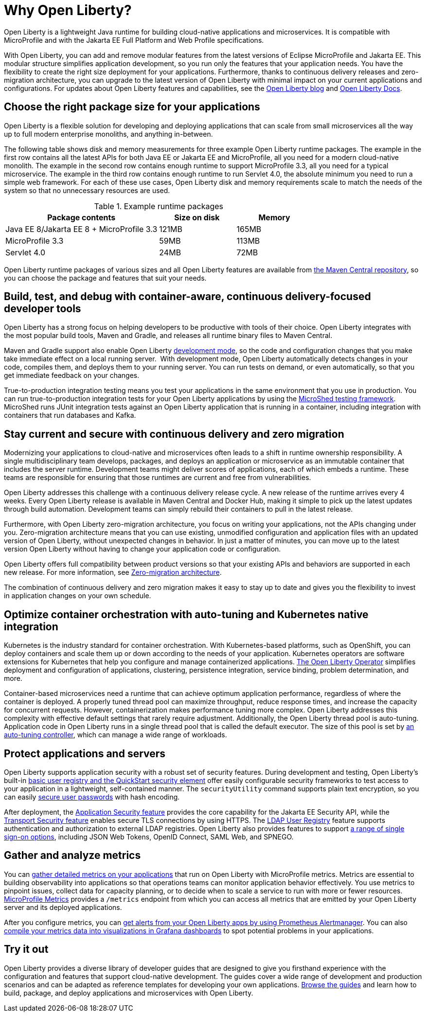 // Copyright (c) 2020 IBM Corporation and others.
// Licensed under Creative Commons Attribution-NoDerivatives
// 4.0 International (CC BY-ND 4.0)
//   https://creativecommons.org/licenses/by-nd/4.0/
//
// Contributors:
//     IBM Corporation
//
:page-description: Open Liberty is a lightweight Java runtime for building cloud-native applications and microservices.
:page-layout: general-reference
:seo-title: About Open Liberty
:seo-description: Open Liberty is a lightweight Java runtime for building cloud-native applications and microservices.
:page-layout: general-reference
:page-type: general
= Why Open Liberty?

// THIS COPY IS FOR DRAFT REVIEW PURPOSES ONLY WHILE THE WORKING COPY IS CONCEALED BY URL REDIRECT. ANY CHANGES MADE TO THIS DOC MUST BE MADE TO THE WORKING COPY AT why-open-liberty.adoc

Open Liberty is a lightweight Java runtime for building cloud-native applications and microservices. It is compatible with MicroProfile and with the Jakarta EE Full Platform and Web Profile specifications.

With Open Liberty, you can add and remove modular features from the latest versions of Eclipse MicroProfile and Jakarta EE.
This modular structure simplifies application development, so you run only the features that your application needs. You have the flexibility to create the right size deployment for your applications.
Furthermore, thanks to continuous delivery releases and zero-migration architecture, you can upgrade to the latest version of Open Liberty with minimal impact on your current applications and configurations.
For updates about Open Liberty features and capabilities, see the link:https://openliberty.io/blog/[Open Liberty blog] and https://openliberty.io/docs/[Open Liberty Docs].

== Choose the right package size for your applications

Open Liberty is a flexible solution for developing and deploying applications that can scale from small microservices all the way up to full modern enterprise monoliths, and anything in-between. 

The following table shows disk and memory measurements for three example Open Liberty runtime packages. The example in the first row contains all the latest APIs for both Java EE or Jakarta EE and MicroProfile, all you need for a modern cloud-native monolith. The example in the second row contains enough runtime to support MicroProfile 3.3, all you need for a typical microservice. The example in the third row contains enough runtime to run Servlet 4.0, the absolute minimum you need to run a simple web framework. For each of these use cases, Open Liberty disk and memory requirements scale to match the needs of the system so that no unnecessary resources are used.  

.Example runtime packages
[%header,cols="6,3,3"]
|===

|Package contents
|Size on disk
|Memory

|Java EE 8/Jakarta EE 8 + MicroProfile 3.3
|121MB
|165MB

|MicroProfile 3.3       
|59MB
|113MB

|Servlet 4.0
|24MB
|72MB

|===

Open Liberty runtime packages of various sizes and all Open Liberty features are available from https://mvnrepository.com/artifact/io.openliberty[the Maven Central repository], so you can choose the package and features that suit your needs.

== Build, test, and debug with container-aware, continuous delivery-focused developer tools

Open Liberty has a strong focus on helping developers to be productive with tools of their choice. Open Liberty integrates with the most popular build tools, Maven and Gradle, and releases all runtime binary files to Maven Central. 

Maven and Gradle support also enable Open Liberty xref:development-mode.adoc[development mode], so the  code and configuration changes that you make take immediate effect on a local running server. 
With development mode, Open Liberty automatically detects changes in your code, compiles them, and deploys them to your running server.
You can run tests on demand, or even automatically, so that you get immediate feedback on your changes.

True-to-production integration testing means you test your applications in the same environment that you use in production. You can run true-to-production integration tests for your Open Liberty applications by using the xref:integration-testing.adoc[MicroShed testing framework]. MicroShed runs JUnit integration tests against an Open Liberty application that is running in a container, including integration with containers that run databases and Kafka.

== Stay current and secure with continuous delivery and zero migration

Modernizing your applications to cloud-native and microservices  often leads to a shift in runtime ownership responsibility. A single multidisciplinary team develops, packages, and deploys an application or microservice as an immutable container that includes the server runtime. Development teams might deliver scores of applications, each of which embeds a runtime. These teams are responsible for ensuring that those runtimes are current and free from vulnerabilities. 

Open Liberty addresses this challenge with a continuous delivery release cycle. A new release of the runtime arrives every 4 weeks. Every Open Liberty release is available in Maven Central and Docker Hub, making it simple to pick up the latest updates through build automation. Development teams can simply rebuild their containers to pull in the latest release. 

Furthermore, with Open Liberty zero-migration architecture, you focus on writing your applications, not the APIs changing under you.
Zero-migration architecture means that you can use existing, unmodified configuration and application files with an updated version of Open Liberty, without unexpected changes in behavior. In just a matter of minutes, you can move up to the latest version Open Liberty without having to change your application code or configuration.

Open Liberty offers full compatibility between product versions so that your existing APIs and behaviors are supported in each new release. For more information, see xref:zero-migration-architecture.adoc[Zero-migration architecture].

The combination of continuous delivery and zero migration makes it easy to stay up to date and gives you the flexibility to invest in application changes on your own schedule.

== Optimize container orchestration with auto-tuning and Kubernetes native integration

Kubernetes is the industry standard for container orchestration. With Kubernetes-based platforms, such as OpenShift, you can deploy containers and scale them up or down according to the needs of your application. Kubernetes operators are software extensions for Kubernetes that help you configure and manage containerized applications. https://operatorhub.io/operator/open-liberty[The Open Liberty Operator] simplifies deployment and configuration of applications, clustering, persistence integration, service binding, problem determination, and more.

Container-based microservices need a runtime that can achieve optimum application performance, regardless of where the container is deployed.
A properly tuned thread pool can maximize throughput, reduce response times, and increase the capacity for concurrent requests.
However, containerization makes performance tuning more complex. Open Liberty addresses this complexity with effective default settings that rarely require adjustment. Additionally, the Open Liberty thread pool is auto-tuning. Application code in Open Liberty runs in a single thread pool that is called the default executor.
The size of this pool is set by xref:thread-pool-tuning.adoc[an auto-tuning controller], which can manage a wide range of workloads.

== Protect applications and servers
Open Liberty supports application security with a robust set of security features.
During development and testing, Open Liberty's built-in xref:user-registries-application-security.adoc#_basic_user_registries_for_application_development[basic user registry and the QuickStart security element] offer easily configurable security frameworks to test access to your application in a lightweight, self-contained manner.
The `securityUtility` command supports plain text encryption, so you can easily xref:password-encryption.adoc[secure user passwords] with hash encoding.

After deployment, the xref:reference:feature/appSecurity-3.0.adoc[Application Security feature] provides the core capability for the Jakarta EE Security API, while the xref:reference:feature/transportSecurity-1.0.adoc[Transport Security feature] enables secure TLS connections by using HTTPS.
The xref:user-registries-application-security.adoc#_ldap_user_registries_for_applications_in_production[LDAP User Registry] feature supports authentication and authorization to external LDAP registries.
Open Liberty also provides features to support xref:single-sign-on.adoc[a range of single sign-on options], including JSON Web Tokens, OpenID Connect, SAML Web, and SPNEGO.


== Gather and analyze metrics
You can xref:microservice-observability-metrics.adoc[gather detailed metrics on your applications] that run on Open Liberty with MicroProfile metrics. Metrics are essential to building observability into applications so that operations teams can monitor application behavior effectively. You use metrics to pinpoint issues, collect data for capacity planning, or to decide when to scale a service to run with more or fewer resources. https://github.com/eclipse/microprofile-metrics/[MicroProfile Metrics] provides a `/metrics` endpoint from which you can access all metrics that are emitted by your Open Liberty server and its deployed applications.

After you configure metrics, you can link:/blog/2020/01/29/alerts-slack-prometheus-alertmanager-open-liberty.html[get alerts from your Open Liberty apps by using Prometheus Alertmanager]. You can also link:/blog/2020/04/09/microprofile-3-3-open-liberty-20004.html#gra[compile your metrics data into visualizations in Grafana dashboards] to spot potential problems in your applications.

== Try it out

Open Liberty provides a diverse library of developer guides that are designed to give you firsthand experience with the configuration and features that support cloud-native development.
The guides cover a wide range of development and production scenarios and can be adapted as reference templates for developing your own applications. link:/guides/[Browse the guides] and learn how to build, package, and deploy applications and microservices with Open Liberty.
